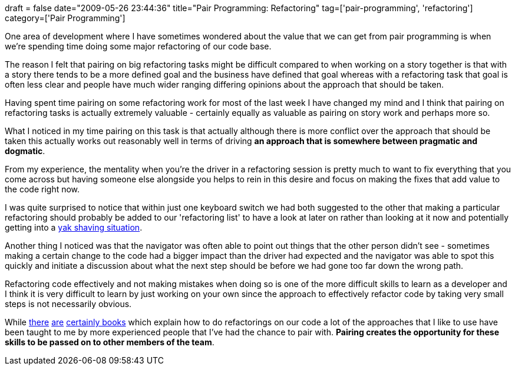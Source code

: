 +++
draft = false
date="2009-05-26 23:44:36"
title="Pair Programming: Refactoring"
tag=['pair-programming', 'refactoring']
category=['Pair Programming']
+++

One area of development where I have sometimes wondered about the value that we can get from pair programming is when we're spending time doing some major refactoring of our code base.

The reason I felt that pairing on big refactoring tasks might be difficult  compared to when working on a story together is that with a story there tends to be a more defined goal and the business have defined that goal whereas with a refactoring task that goal is often less clear and people have much wider ranging differing opinions about the approach that should be taken.

Having spent time pairing on some refactoring work for most of the last week I have changed my mind and I think that pairing on refactoring tasks is actually extremely valuable - certainly equally as valuable as pairing on story work and perhaps more so.

What I noticed in my time pairing on this task is that actually although there is more conflict over the approach that should be taken this actually works out reasonably well in terms of driving *an approach that is somewhere between pragmatic and dogmatic*.

From my experience, the mentality when you're the driver in a refactoring session is pretty much to want to fix everything that you come across but having someone else alongside you helps to rein in this desire and focus on making the fixes that add value to the code right now.

I was quite surprised to notice that within just one keyboard switch we had both suggested to the other that making a particular refactoring should probably be added to our 'refactoring list' to have a look at later on rather than looking at it now and potentially getting into a http://sethgodin.typepad.com/seths_blog/2005/03/dont_shave_that.html[yak shaving situation].

Another thing I noticed was that the navigator was often able to point out things that the other person didn't see - sometimes making a certain change to the code had a bigger impact than the driver had expected and the navigator was able to spot this quickly and initiate a discussion about what the next step should be before we had gone too far down the wrong path.

Refactoring code effectively and not making mistakes when doing so is one of the more difficult skills to learn as a developer and I think it is very difficult to learn by just working on your own since the approach to effectively refactor code by taking very small steps is not necessarily obvious.

While http://www.amazon.co.uk/Refactoring-Improving-Design-Existing-Technology/dp/0201485672/ref=sr_1_1?ie=UTF8&s=books&qid=1243345240&sr=8-1[there] http://www.amazon.co.uk/Refactoring-Patterns-Addison-Wesley-Signature-Kerievsky/dp/0321213351/ref=sr_1_2?ie=UTF8&s=books&qid=1243345240&sr=8-2[are] http://www.markhneedham.com/blog/2008/09/15/clean-code-book-review/[certainly books] which explain how to do refactorings on our code a lot of the approaches that I like to use have been taught to me by more experienced people that I've had the chance to pair with. *Pairing creates the opportunity for these skills to be passed on to other members of the team*.
